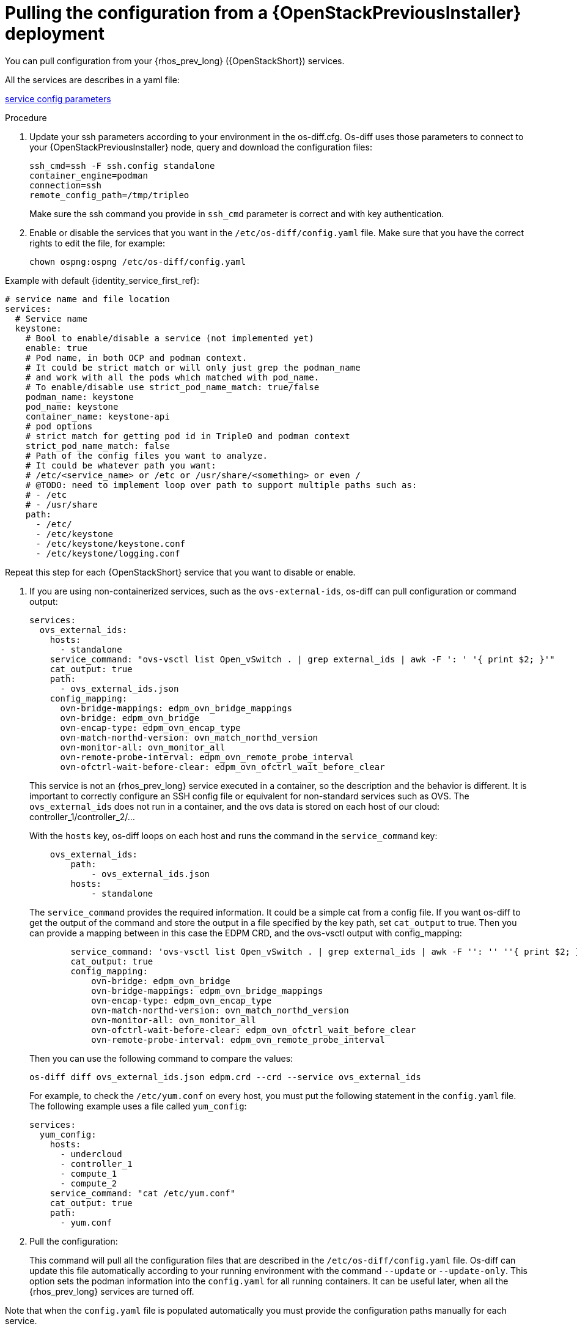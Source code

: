 [id="pulling-configuration-from-tripleo-deployment_{context}"]

= Pulling the configuration from a {OpenStackPreviousInstaller} deployment

You can pull configuration from your {rhos_prev_long} ({OpenStackShort}) services.

All the services are describes in a yaml file:

https://github.com/openstack-k8s-operators/os-diff/blob/main/config.yaml[service config parameters]
//kgilliga: Do we want this link in the downstream guide?

.Procedure

. Update your ssh parameters according to your environment in the os-diff.cfg. Os-diff uses those parameters to connect to your {OpenStackPreviousInstaller} node, query and download the configuration files:
+
----
ssh_cmd=ssh -F ssh.config standalone
container_engine=podman
connection=ssh
remote_config_path=/tmp/tripleo
----
+
Make sure the ssh command you provide in `ssh_cmd` parameter is correct and with key authentication.

. Enable or disable the services that you want in the `/etc/os-diff/config.yaml` file. Make sure that you have the correct rights to edit the file, for example:
+
----
chown ospng:ospng /etc/os-diff/config.yaml
----

Example with default {identity_service_first_ref}:

[source,yaml]
----
# service name and file location
services:
  # Service name
  keystone:
    # Bool to enable/disable a service (not implemented yet)
    enable: true
    # Pod name, in both OCP and podman context.
    # It could be strict match or will only just grep the podman_name
    # and work with all the pods which matched with pod_name.
    # To enable/disable use strict_pod_name_match: true/false
    podman_name: keystone
    pod_name: keystone
    container_name: keystone-api
    # pod options
    # strict match for getting pod id in TripleO and podman context
    strict_pod_name_match: false
    # Path of the config files you want to analyze.
    # It could be whatever path you want:
    # /etc/<service_name> or /etc or /usr/share/<something> or even /
    # @TODO: need to implement loop over path to support multiple paths such as:
    # - /etc
    # - /usr/share
    path:
      - /etc/
      - /etc/keystone
      - /etc/keystone/keystone.conf
      - /etc/keystone/logging.conf
----
Repeat this step for each {OpenStackShort} service that you want to disable or enable.

. If you are using non-containerized services, such as the `ovs-external-ids`, os-diff can pull configuration or command output:
+
----
services:
  ovs_external_ids:
    hosts:
      - standalone
    service_command: "ovs-vsctl list Open_vSwitch . | grep external_ids | awk -F ': ' '{ print $2; }'"
    cat_output: true
    path:
      - ovs_external_ids.json
    config_mapping:
      ovn-bridge-mappings: edpm_ovn_bridge_mappings
      ovn-bridge: edpm_ovn_bridge
      ovn-encap-type: edpm_ovn_encap_type
      ovn-match-northd-version: ovn_match_northd_version
      ovn-monitor-all: ovn_monitor_all
      ovn-remote-probe-interval: edpm_ovn_remote_probe_interval
      ovn-ofctrl-wait-before-clear: edpm_ovn_ofctrl_wait_before_clear
----
+
This service is not an {rhos_prev_long} service executed in a container, so the description and the behavior is different. It is important to correctly configure an SSH config file or equivalent for non-standard services such as OVS. The `ovs_external_ids` does not run in a container, and the ovs data is stored
on each host of our cloud: controller_1/controller_2/...
+
With the `hosts` key, os-diff loops on each host and runs the command in the `service_command` key:
+
----
    ovs_external_ids:
        path:
            - ovs_external_ids.json
        hosts:
            - standalone
----
+
The `service_command`  provides the required information. It could be a simple cat from a config file. If you want os-diff to get the output of the command and store the output in a file specified by the key path, set `cat_output` to true. Then you can provide a mapping between in this case the EDPM CRD, and the ovs-vsctl output with config_mapping:
+
----
        service_command: 'ovs-vsctl list Open_vSwitch . | grep external_ids | awk -F '': '' ''{ print $2; }'''
        cat_output: true
        config_mapping:
            ovn-bridge: edpm_ovn_bridge
            ovn-bridge-mappings: edpm_ovn_bridge_mappings
            ovn-encap-type: edpm_ovn_encap_type
            ovn-match-northd-version: ovn_match_northd_version
            ovn-monitor-all: ovn_monitor_all
            ovn-ofctrl-wait-before-clear: edpm_ovn_ofctrl_wait_before_clear
            ovn-remote-probe-interval: edpm_ovn_remote_probe_interval
----
+
Then you can use the following command to compare the values:
+
----
os-diff diff ovs_external_ids.json edpm.crd --crd --service ovs_external_ids
----
+
For example, to check the `/etc/yum.conf` on every host, you must put the following statement in the `config.yaml` file. The following example uses a file called `yum_config`:
+
----
services:
  yum_config:
    hosts:
      - undercloud
      - controller_1
      - compute_1
      - compute_2
    service_command: "cat /etc/yum.conf"
    cat_output: true
    path:
      - yum.conf
----

. Pull the configuration:
+

This command will pull all the configuration files that are described in the `/etc/os-diff/config.yaml` file.
Os-diff can update this file automatically according to your running environment with the command `--update` or `--update-only`.
This option sets the podman information into the `config.yaml` for all running containers.
It can be useful later, when all the {rhos_prev_long} services are turned off.

Note that when the `config.yaml` file is populated automatically you must provide the configuration paths manually for each service.

----
# will only update the /etc/os-diff/config.yaml
os-diff pull --update-only
----

----
# will update the /etc/os-diff/config.yaml and pull configuration
os-diff pull --update
----

----
# will update the /etc/os-diff/config.yaml and pull configuration
os-diff pull
----

+
The configuration will be pulled and stored by default:
+
----
/tmp/tripleo/
----

.Verification

* You should have into your local path a directory per services such as:
+
----
  ▾ tmp/
    ▾ tripleo/
      ▾ glance/
      ▾ keystone/
----
